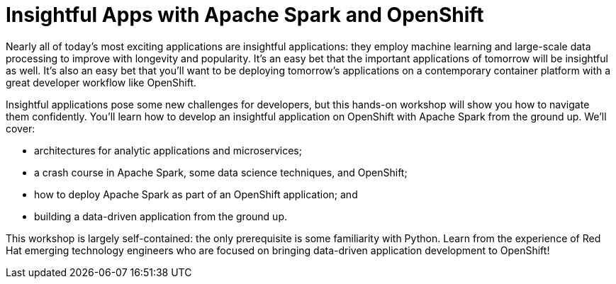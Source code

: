 = Insightful Apps with Apache Spark and OpenShift
:page-presentor: William Benton, Michael McCune
:page-date: 2017-01-28
:page-media-url: https://www.youtube.com/watch?v=dnhrsKdV4C0&feature=youtu.be&t=395
:page-slides-url: http://radanalytics.io/assets/insightful_apps_workshop/insightful_apps_with_apache_spark_and_openshift_workshop.pdf

Nearly all of today’s most exciting applications are insightful applications: they employ machine learning and large-scale data processing to improve with longevity and popularity. It’s an easy bet that the important applications of tomorrow will be insightful as well. It’s also an easy bet that you’ll want to be deploying tomorrow’s applications on a contemporary container platform with a great developer workflow like OpenShift.

Insightful applications pose some new challenges for developers, but this hands-on workshop will show you how to navigate them confidently. You'll learn how to develop an insightful application on OpenShift with Apache Spark from the ground up. We’ll cover:

* architectures for analytic applications and microservices;
* a crash course in Apache Spark, some data science techniques, and OpenShift;
* how to deploy Apache Spark as part of an OpenShift application; and
* building a data-driven application from the ground up.

This workshop is largely self-contained: the only prerequisite is some familiarity with Python. Learn from the experience of Red Hat emerging technology engineers who are focused on bringing data-driven application development to OpenShift!
